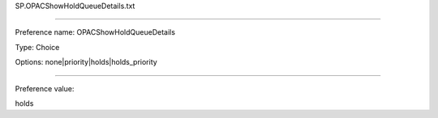 SP.OPACShowHoldQueueDetails.txt

----------

Preference name: OPACShowHoldQueueDetails

Type: Choice

Options: none|priority|holds|holds_priority

----------

Preference value: 



holds

























